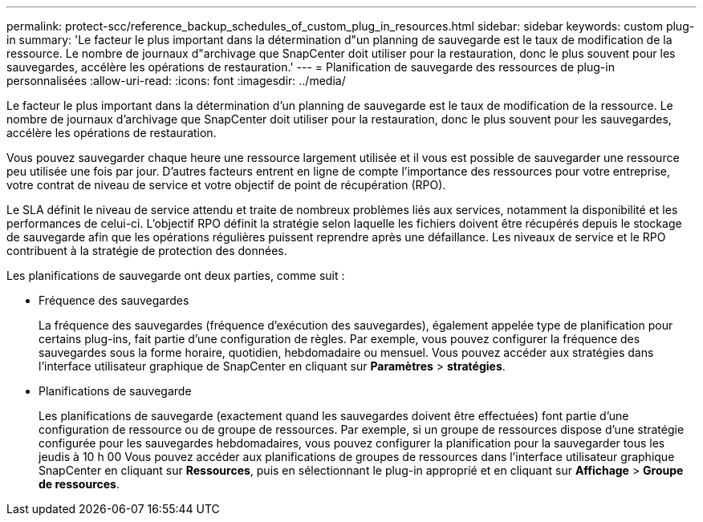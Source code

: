 ---
permalink: protect-scc/reference_backup_schedules_of_custom_plug_in_resources.html 
sidebar: sidebar 
keywords: custom plug-in 
summary: 'Le facteur le plus important dans la détermination d"un planning de sauvegarde est le taux de modification de la ressource. Le nombre de journaux d"archivage que SnapCenter doit utiliser pour la restauration, donc le plus souvent pour les sauvegardes, accélère les opérations de restauration.' 
---
= Planification de sauvegarde des ressources de plug-in personnalisées
:allow-uri-read: 
:icons: font
:imagesdir: ../media/


[role="lead"]
Le facteur le plus important dans la détermination d'un planning de sauvegarde est le taux de modification de la ressource. Le nombre de journaux d'archivage que SnapCenter doit utiliser pour la restauration, donc le plus souvent pour les sauvegardes, accélère les opérations de restauration.

Vous pouvez sauvegarder chaque heure une ressource largement utilisée et il vous est possible de sauvegarder une ressource peu utilisée une fois par jour. D'autres facteurs entrent en ligne de compte l'importance des ressources pour votre entreprise, votre contrat de niveau de service et votre objectif de point de récupération (RPO).

Le SLA définit le niveau de service attendu et traite de nombreux problèmes liés aux services, notamment la disponibilité et les performances de celui-ci. L'objectif RPO définit la stratégie selon laquelle les fichiers doivent être récupérés depuis le stockage de sauvegarde afin que les opérations régulières puissent reprendre après une défaillance. Les niveaux de service et le RPO contribuent à la stratégie de protection des données.

Les planifications de sauvegarde ont deux parties, comme suit :

* Fréquence des sauvegardes
+
La fréquence des sauvegardes (fréquence d'exécution des sauvegardes), également appelée type de planification pour certains plug-ins, fait partie d'une configuration de règles. Par exemple, vous pouvez configurer la fréquence des sauvegardes sous la forme horaire, quotidien, hebdomadaire ou mensuel. Vous pouvez accéder aux stratégies dans l'interface utilisateur graphique de SnapCenter en cliquant sur *Paramètres* > *stratégies*.

* Planifications de sauvegarde
+
Les planifications de sauvegarde (exactement quand les sauvegardes doivent être effectuées) font partie d'une configuration de ressource ou de groupe de ressources. Par exemple, si un groupe de ressources dispose d'une stratégie configurée pour les sauvegardes hebdomadaires, vous pouvez configurer la planification pour la sauvegarder tous les jeudis à 10 h 00 Vous pouvez accéder aux planifications de groupes de ressources dans l'interface utilisateur graphique SnapCenter en cliquant sur *Ressources*, puis en sélectionnant le plug-in approprié et en cliquant sur *Affichage* > *Groupe de ressources*.


